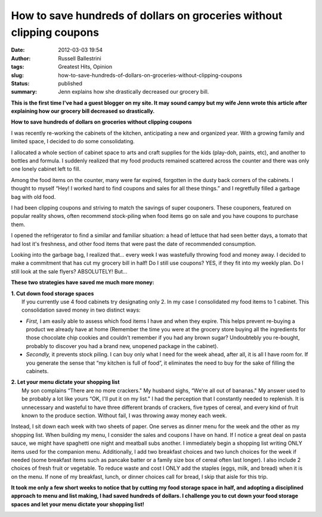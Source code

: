 How to save hundreds of dollars on groceries without clipping coupons
#####################################################################
:date: 2012-03-03 19:54
:author: Russell Ballestrini
:tags: Greatest Hits, Opinion
:slug: how-to-save-hundreds-of-dollars-on-groceries-without-clipping-coupons
:status: published
:summary:
  Jenn explains how she drastically decreased our grocery bill.

**This is the first time I've had a guest blogger on my site. It may
sound campy but my wife Jenn wrote this article after explaining how our
grocery bill decreased so drastically.**

|image0|

**How to save hundreds of dollars on groceries without clipping
coupons**

I was recently re-working the cabinets of the kitchen, anticipating a
new and organized year. With a growing family and limited space, I
decided to do some consolidating.

I allocated a whole section of cabinet space to arts and craft supplies
for the kids (play-doh, paints, etc), and another to bottles and
formula. I suddenly realized that my food products remained scattered
across the counter and there was only one lonely cabinet left to fill.

|image1|

Among the food items on the counter, many were far expired, forgotten in
the dusty back corners of the cabinets. I thought to myself “Hey! I
worked hard to find coupons and sales for all these things.” and I
regretfully filled a garbage bag with old food.

I had been clipping coupons and striving to match the savings of super
couponers. These couponers, featured on popular reality shows, often
recommend stock-piling when food items go on sale and you have coupons
to purchase them.

|image2|

I opened the refrigerator to find a similar and familiar situation: a
head of lettuce that had seen better days, a tomato that had lost it's
freshness, and other food items that were past the date of recommended
consumption.

Looking into the garbage bag, I realized that... every week I was
wastefully throwing food and money away. I decided to make a commitment
that has cut my grocery bill in half! Do I still use coupons? YES, if
they fit into my weekly plan. Do I still look at the sale flyers?
ABSOLUTELY! But...

**These two strategies have saved me much more money:**

| **1. Cut down food storage spaces**
|  If you currently use 4 food cabinets try designating only 2. In my
  case I consolidated my food items to 1 cabinet. This consolidation
  saved money in two distinct ways:

-  *First,* I am easily able to assess which food items I have and when
   they expire. This helps prevent re-buying a product we already have
   at home (Remember the time you were at the grocery store buying all
   the ingredients for those chocolate chip cookies and couldn't
   remember if you had any brown sugar? Undoubtebly you re-bought,
   probably to discover you had a brand new, unopened package in the
   cabinet).
-  *Secondly,* it prevents stock piling. I can buy only what I need for
   the week ahead, after all, it is all I have room for. If you generate
   the sense that “my kitchen is full of food”, it eliminates the need
   to buy for the sake of filling the cabinets.

| **2. Let your menu dictate your shopping list**
|  My son complains “There are no more crackers." My husband sighs,
  “We're all out of bananas." My answer used to be probably a lot like
  yours “OK, I'll put it on my list." I had the perception that I
  constantly needed to replenish. It is unnecessary and wasteful to have
  three different brands of crackers, five types of cereal, and every
  kind of fruit known to the produce section. Without fail, I was
  throwing away money each week.

Instead, I sit down each week with two sheets of paper. One serves as
dinner menu for the week and the other as my shopping list. When
building my menu, I consider the sales and coupons I have on hand. If I
notice a great deal on pasta sauce, we might have spaghetti one night
and meatball subs another. I immediately begin a shopping list writing
ONLY items used for the companion menu. Additionally, I add two
breakfast choices and two lunch choices for the week if needed (some
breakfast items such as pancake batter or a family size box of cereal
often last longer). I also include 2 choices of fresh fruit or
vegetable. To reduce waste and cost I ONLY add the staples (eggs, milk,
and bread) when it is on the menu. If none of my breakfast, lunch, or
dinner choices call for bread, I skip that aisle for this trip.

**It took me only a few short weeks to notice that by cutting my food
storage space in half, and adopting a disciplined approach to menu and
list making, I had saved hundreds of dollars. I challenge you to cut
down your food storage spaces and let your menu dictate your shopping
list!**

|image3|

.. |image0| image:: /uploads/2012/03/3247325203_6108897833_o.jpg
   :target: http://russell.ballestrini.net/how-to-save-hundreds-of-dollars-on-groceries-without-clipping-coupons/3247325203_6108897833_o/
.. |image1| image:: /uploads/2012/03/6876071849_b82bca1076_o.jpg
   :target: http://russell.ballestrini.net/how-to-save-hundreds-of-dollars-on-groceries-without-clipping-coupons/6876071849_b82bca1076_o/
.. |image2| image:: /uploads/2012/03/6876069657_5a2f4ae487_o.jpg
   :target: http://russell.ballestrini.net/how-to-save-hundreds-of-dollars-on-groceries-without-clipping-coupons/6876069657_5a2f4ae487_o/
.. |image3| image:: /uploads/2012/03/6876068965_db8a5d12b2_o.jpg
   :target: http://russell.ballestrini.net/how-to-save-hundreds-of-dollars-on-groceries-without-clipping-coupons/6876068965_db8a5d12b2_o/
